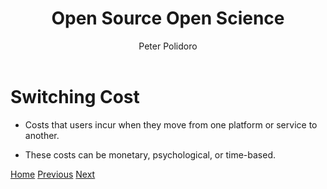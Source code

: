 #+title: Open Source Open Science
#+AUTHOR: Peter Polidoro
#+EMAIL: peter@polidoro.io

* Switching Cost

- Costs that users incur when they move from one platform or service to another.

- These costs can be monetary, psychological, or time-based.


[[./index.org][Home]] [[./expectation-mismatch.org][Previous]] [[./switching-cost.org][Next]]

